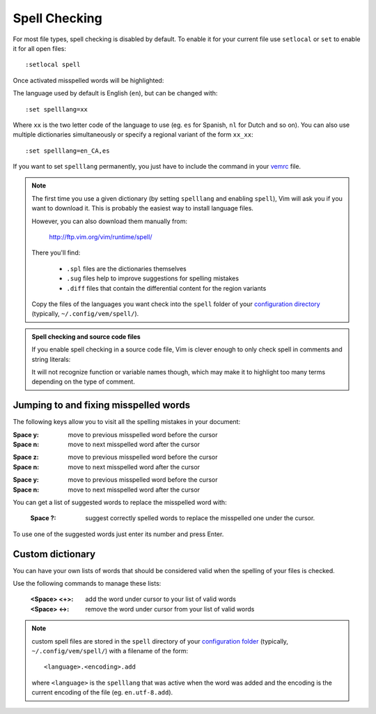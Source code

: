 
.. role:: key
.. default-role:: key

Spell Checking
==============

For most file types, spell checking is disabled by default. To enable it for
your current file use ``setlocal`` or ``set`` to enable it for all open files::

    :setlocal spell

Once activated misspelled words will be highlighted:

.. image:: /static/img/screenshots/spell.png
    :class: screenshot
    :target: /static/img/screenshots/spell.png

The language used by default is English (``en``), but can be changed with::

    :set spelllang=xx

Where ``xx`` is the two letter code of the language to use (eg. ``es`` for
Spanish, ``nl`` for Dutch and so on). You can also use multiple dictionaries
simultaneously or specify a regional variant of the form ``xx_xx``::

    :set spelllang=en_CA,es

If you want to set ``spelllang`` permanently, you just have to include the
command in your `vemrc </configuration.html#vemrc-file>`_ file.

.. Note:: The first time you use a given dictionary (by setting ``spelllang``
   and enabling ``spell``), Vim will ask you if you want to download it. This is
   probably the easiest way to install language files.

   However, you can also download them manually from:

       http://ftp.vim.org/vim/runtime/spell/

   There you'll find:

    * ``.spl`` files are the dictionaries themselves
    * ``.sug`` files help to improve suggestions for spelling mistakes
    * ``.diff`` files that contain the differential content for the region variants

   Copy the files of the languages you want check into the ``spell`` folder of
   your `configuration directory </configuration.html#vemrc-file>`_ (typically,
   ``~/.config/vem/spell/``).

.. Admonition:: Spell checking and source code files

   If you enable spell checking in a source code file, Vim is clever enough to
   only check spell in comments and string literals:

   .. image:: /static/img/screenshots/spell-source.png
       :class: screenshot
       :target: /static/img/screenshots/spell-source.png

   It will not recognize function or variable names though, which may make it to
   highlight too many terms depending on the type of comment.

Jumping to and fixing misspelled words
--------------------------------------

The following keys allow you to visit all the spelling mistakes in your
document:

.. container:: tabs key-summary

    .. container:: tab qwerty 

        :`Space` `y`: move to previous misspelled word before the cursor

        :`Space` `n`: move to next misspelled word after the cursor

    .. container:: tab qwertz

        :`Space` `z`: move to previous misspelled word before the cursor

        :`Space` `n`: move to next misspelled word after the cursor

    .. container:: tab azerty

        :`Space` `y`: move to previous misspelled word before the cursor

        :`Space` `n`: move to next misspelled word after the cursor

You can get a list of suggested words to replace the misspelled word with:

    :`Space` `?`: suggest correctly spelled words to replace the misspelled one
                  under the cursor.

.. image:: /static/img/screenshots/spell-suggest.png
   :class: screenshot
   :target: /static/img/screenshots/spell-suggest.png

To use one of the suggested words just enter its number and press `Enter`.

Custom dictionary
-----------------

You can have your own lists of words that should be considered valid when the
spelling of your files is checked.

Use the following commands to manage these lists:

    :`<Space> <+>`: add the word under cursor to your list of valid words

    :`<Space> <->`: remove the word under cursor from your list of valid words

.. Note:: custom spell files are stored in the ``spell`` directory of your
   `configuration folder </configuration.html#vemrc-file>`_ (typically,
   ``~/.config/vem/spell/``) with a filename of the form::

        <language>.<encoding>.add

   where ``<language>`` is the ``spelllang`` that was active when the word was
   added and the encoding is the current encoding of the file (eg.
   ``en.utf-8.add``).

